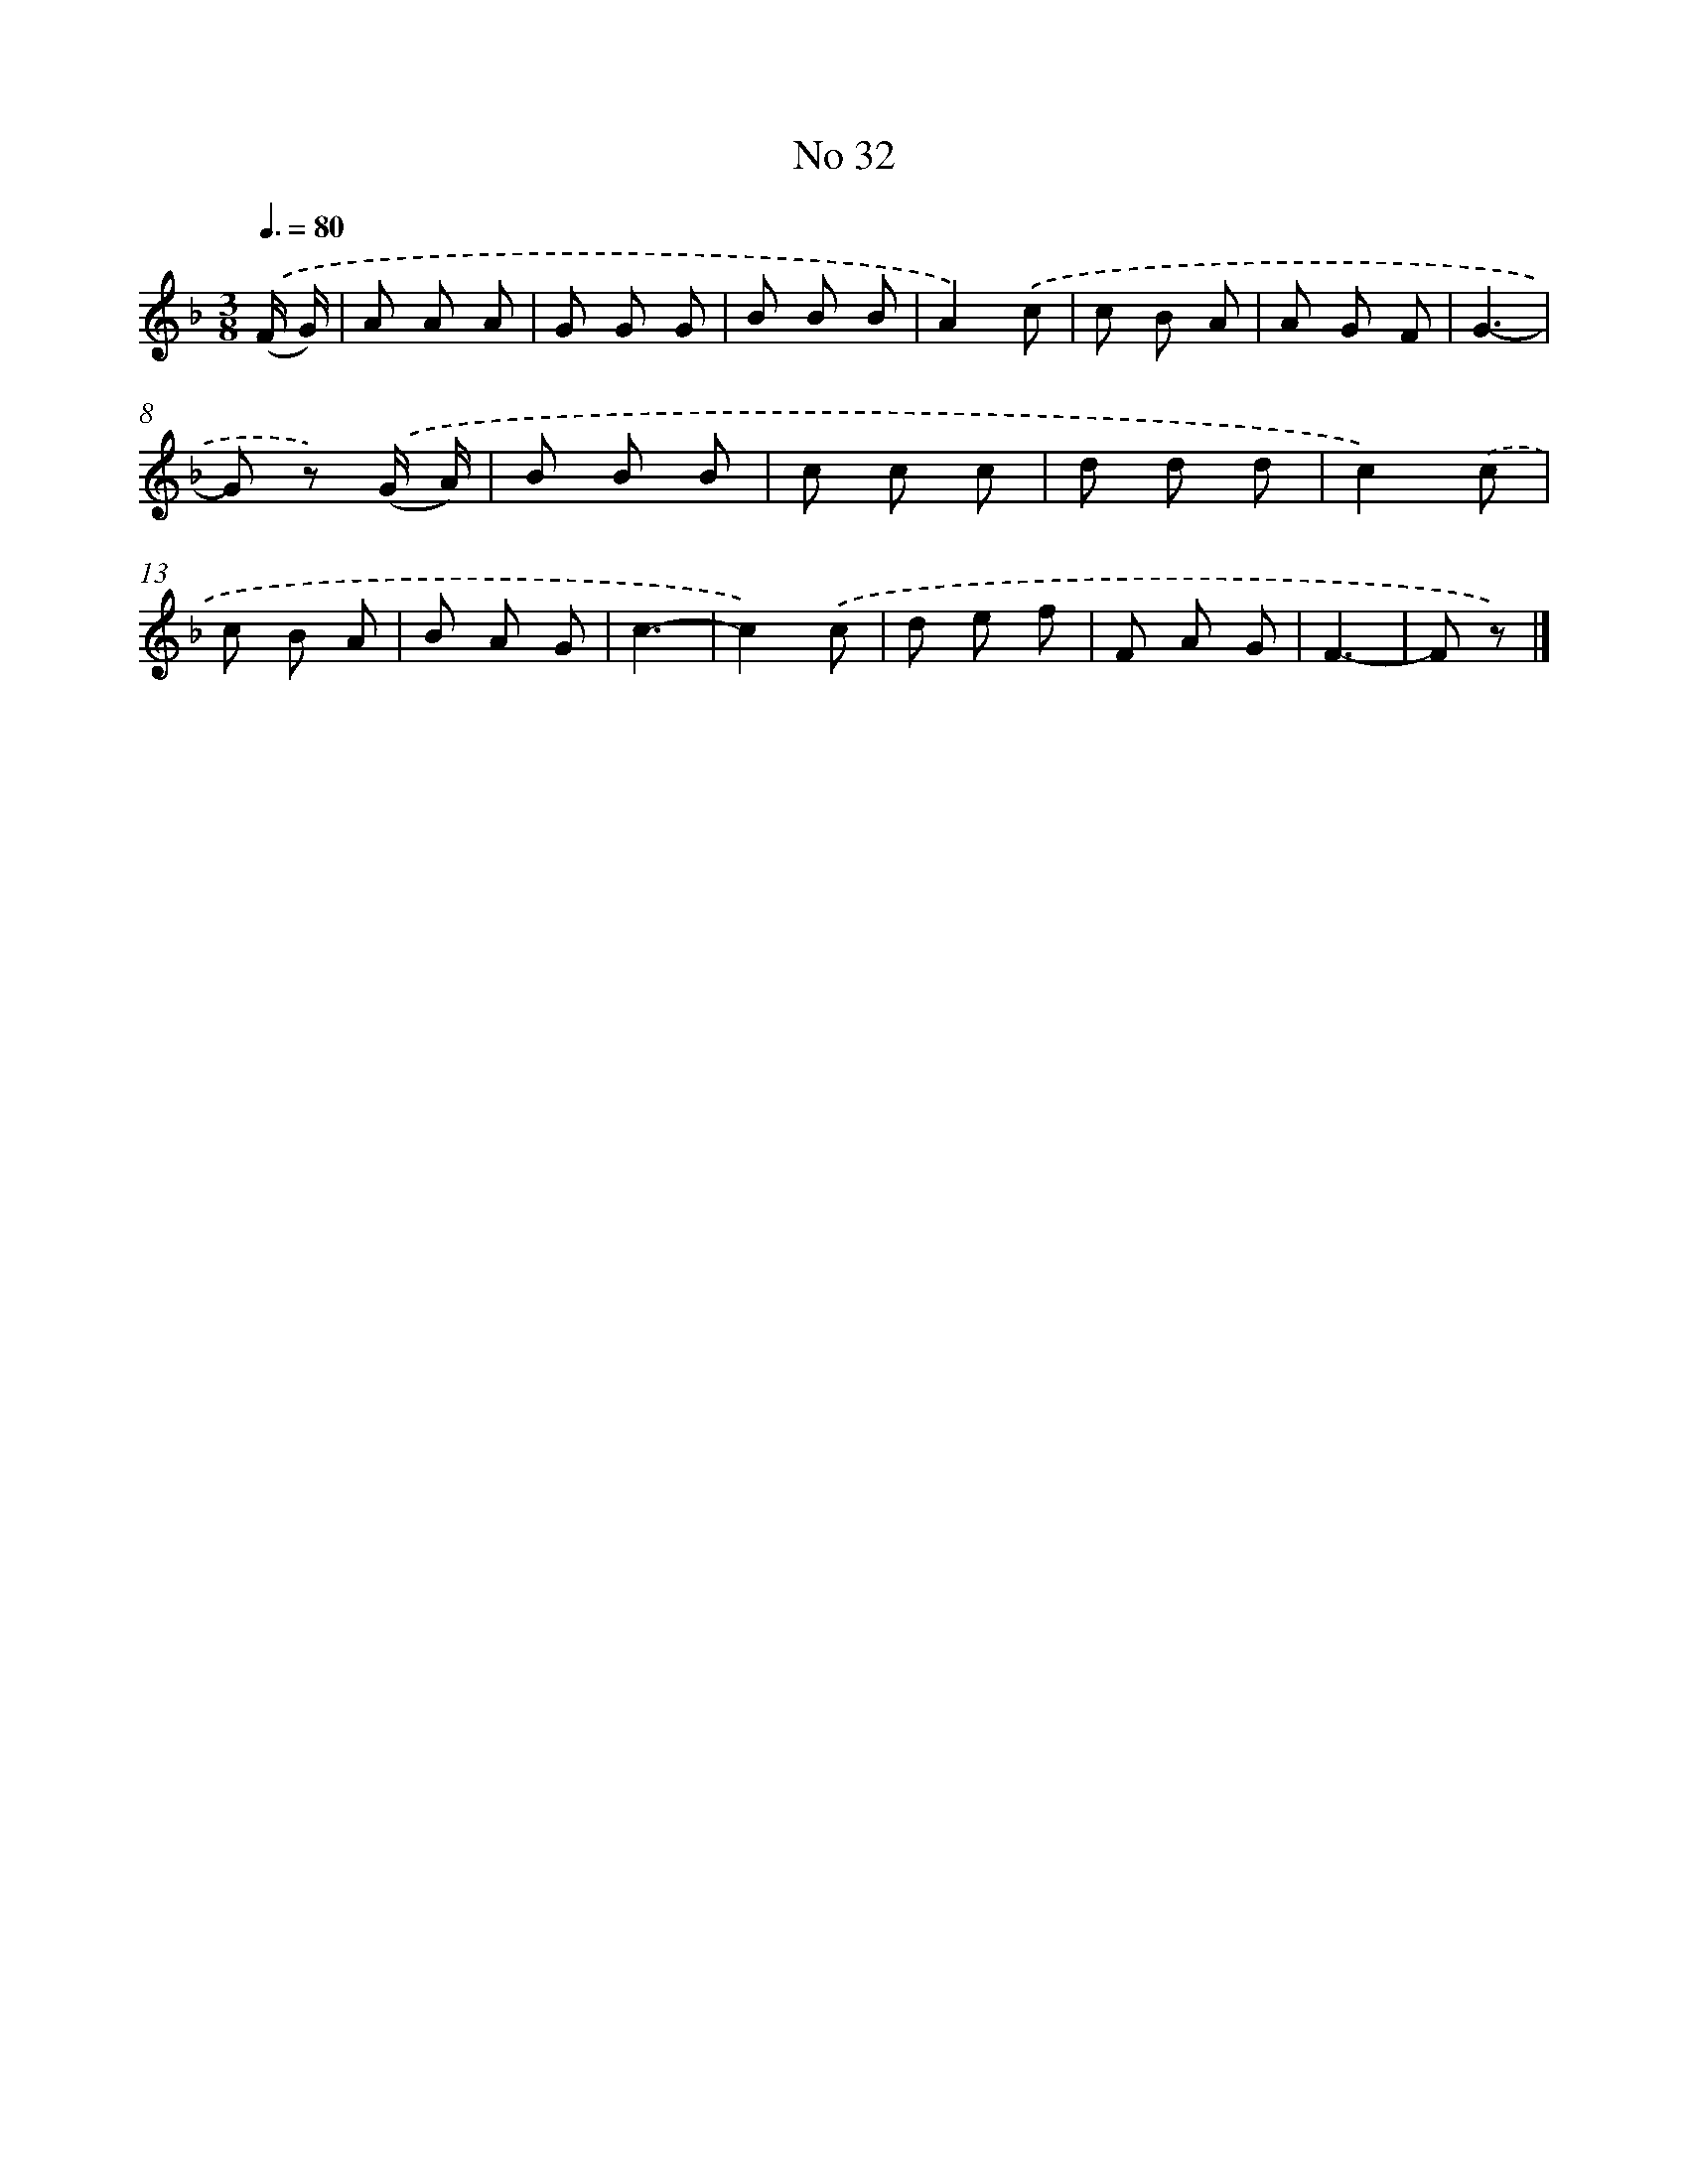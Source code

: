 X: 6393
T: No 32
%%abc-version 2.0
%%abcx-abcm2ps-target-version 5.9.1 (29 Sep 2008)
%%abc-creator hum2abc beta
%%abcx-conversion-date 2018/11/01 14:36:27
%%humdrum-veritas 246197854
%%humdrum-veritas-data 1523706198
%%continueall 1
%%barnumbers 0
L: 1/8
M: 3/8
Q: 3/8=80
K: F clef=treble
.('(F/ G/) [I:setbarnb 1]|
A A A |
G G G |
B B B |
A2).('c |
c B A |
A G F |
G3- |
G z) .('(G/ A/) |
B B B |
c c c |
d d d |
c2).('c |
c B A |
B A G |
c3- |
c2).('c |
d e f |
F A G |
F3- |
F z) |]
